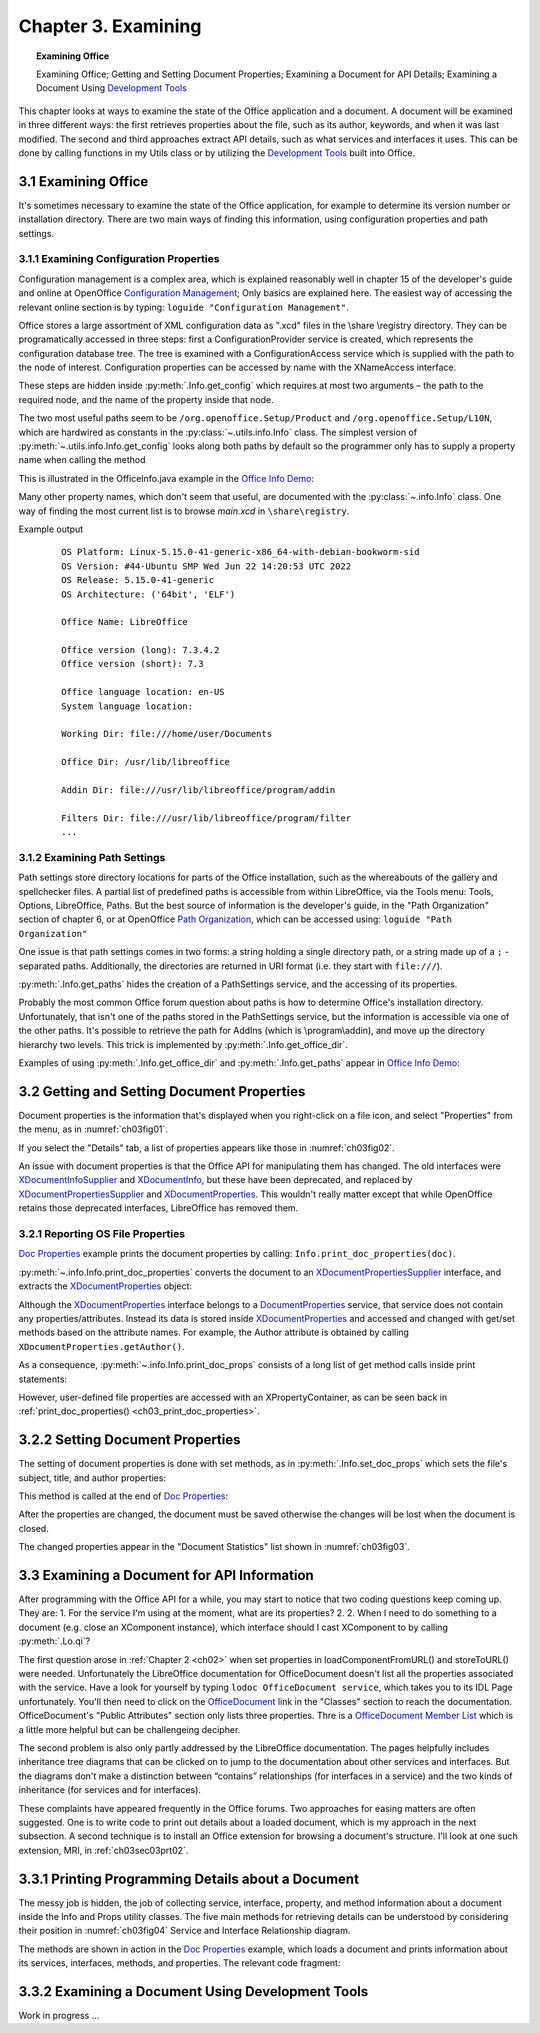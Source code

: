 .. _ch03:

********************
Chapter 3. Examining
********************

.. topic:: Examining Office

    Examining Office; Getting and Setting Document Properties; Examining a Document for API Details; Examining a Document Using |devtools|_

This chapter looks at ways to examine the state of the Office application and a document.
A document will be examined in three different ways: the first retrieves properties about the file, such as its author, keywords,
and when it was last modified. The second and third approaches extract API details, such as what services and interfaces it uses.
This can be done by calling functions in my Utils class or by utilizing the |devtools|_ built into Office.

.. _ch03sec01:

3.1 Examining Office
====================

It's sometimes necessary to examine the state of the Office application, for example to determine its version number or installation directory.
There are two main ways of finding this information, using configuration properties and path settings.

.. _ch03sec01prt01:

3.1.1 Examining Configuration Properties
----------------------------------------

.. todo:: 

    Chapter 3, Link to chapter 15

Configuration management is a complex area, which is explained reasonably well in chapter 15 of the developer's guide and online at
OpenOffice |ooconfigmanage|_; Only basics are explained here.
The easiest way of accessing the relevant online section is by typing: ``loguide "Configuration Management"``.

Office stores a large assortment of XML configuration data as ".xcd" files in the \\share \\registry directory.
They can be programatically accessed in three steps: first a ConfigurationProvider service is created, which represents the configuration database tree.
The tree is examined with a ConfigurationAccess service which is supplied with the path to the node of interest.
Configuration properties can be accessed by name with the XNameAccess interface.


These steps are hidden inside :py:meth:`.Info.get_config` which requires at most two arguments – the path to the required node,
and the name of the property inside that node.

The two most useful paths seem to be ``/org.openoffice.Setup/Product`` and ``/org.openoffice.Setup/L10N``,
which are hardwired as constants in the :py:class:`~.utils.info.Info` class. The simplest version of :py:meth:`~.utils.info.Info.get_config`
looks along both paths by default so the programmer only has to supply a property name when calling the method

This is illustrated in the OfficeInfo.java example in the |oinfo|_:

Many other property names, which don't seem that useful, are documented with the :py:class:`~.info.Info` class.
One way of finding the most current list is to browse `main.xcd` in ``\share\registry``.

.. tabs::

    .. code-tab:: python

        # in demo

        with Lo.Loader(Lo.ConnectSocket(headless=True)) as loader:
            print(f"OS Platform: {platform.platform()}")
            print(f"OS Version: {platform.version()}")
            print(f"OS Release: {platform.release()}")
            print(f"OS Architecture: {platform.architecture()}")

            print(f"\nOffice Name: {Info.get_config('ooName')}")
            print(f"\nOffice version (long): {Info.get_config('ooSetupVersionAboutBox')}")
            print(f"Office version (short): {Info.get_config('ooSetupVersion')}")
            print(f"\nOffice language location: {Info.get_config('ooLocale')}")
            print(f"System language location: {Info.get_config('ooSetupSystemLocale')}")

            print(f"\nWorking Dir: {Info.get_paths('Work')}")
            print(f"\nOffice Dir: {Info.get_office_dir()}")
            print(f"\nAddin Dir: {Info.get_paths('Addin')}")
            print(f"\nFilters Dir: {Info.get_paths('Filter')}")
            print(f"\nTemplates Dirs: {Info.get_paths('Template')}")
            print(f"\nGallery Dir: {Info.get_paths('Gallery')}")

Example output
    ::

        OS Platform: Linux-5.15.0-41-generic-x86_64-with-debian-bookworm-sid
        OS Version: #44-Ubuntu SMP Wed Jun 22 14:20:53 UTC 2022
        OS Release: 5.15.0-41-generic
        OS Architecture: ('64bit', 'ELF')

        Office Name: LibreOffice

        Office version (long): 7.3.4.2
        Office version (short): 7.3

        Office language location: en-US
        System language location: 

        Working Dir: file:///home/user/Documents

        Office Dir: /usr/lib/libreoffice

        Addin Dir: file:///usr/lib/libreoffice/program/addin

        Filters Dir: file:///usr/lib/libreoffice/program/filter
        ...

.. _ch03sec01prt02:

3.1.2 Examining Path Settings
-----------------------------

Path settings store directory locations for parts of the Office installation, such as the whereabouts of the gallery and spellchecker files.
A partial list of predefined paths is accessible from within LibreOffice, via the Tools menu: Tools, Options, LibreOffice, Paths.
But the best source of information is the developer's guide, in the "Path Organization" section of chapter 6, or at
OpenOffice |pathorg|_, which can be accessed using: ``loguide "Path Organization"``

One issue is that path settings comes in two forms: a string holding a single directory path, or a string made up of a
``;`` - separated paths. Additionally, the directories are returned in URI format (i.e. they start with ``file:///``).


:py:meth:`.Info.get_paths` hides the creation of a PathSettings service, and the accessing of its properties.

Probably the most common Office forum question about paths is how to determine Office's installation directory.
Unfortunately, that isn't one of the paths stored in the PathSettings service, but the information is accessible
via one of the other paths. It's possible to retrieve the path for AddIns (which is \\program\\addin), and move up
the directory hierarchy two levels. This trick is implemented by :py:meth:`.Info.get_office_dir`.

Examples of using :py:meth:`.Info.get_office_dir` and :py:meth:`.Info.get_paths` appear in |oinfo|_:

.. tabs::

    .. code-tab:: python

        print(f"\nOffice Dir: {Info.get_office_dir()}")
        print(f"\nAddin Dir: {Info.get_paths('Addin')}")
        print(f"\nFilters Dir: {Info.get_paths('Filter')}")
        print(f"\nTemplates Dirs: {Info.get_paths('Template')}")
        print(f"\nGallery Dir: {Info.get_paths('Gallery')}")

.. _ch03sec02:

3.2 Getting and Setting Document Properties
===========================================

Document properties is the information that's displayed when you right-click on a file icon, and select "Properties" from the menu, as in :numref:`ch03fig01`.

.. cssclass:: screen_shot invert

    .. _ch03fig01:
    .. figure:: https://user-images.githubusercontent.com/4193389/179297650-0343ec1e-efb3-4625-9c81-a0589ff9a81f.png
        :alt: A Properties Dialog in Windows 10 for algs.odp

        :A Properties Dialog in Windows 10 for "algs.odp".

If you select the "Details" tab, a list of properties appears like those in :numref:`ch03fig02`.

.. cssclass:: screen_shot invert

    .. _ch03fig02:
    .. figure:: https://user-images.githubusercontent.com/4193389/179298066-7acaa668-7b0b-4a59-bbb8-407ba354bf8a.png
        :alt: Details Properties List for algs.odp

        :Details Properties List for "algs.odp".

An issue with document properties is that the Office API for manipulating them has changed.
The old interfaces were XDocumentInfoSupplier_ and XDocumentInfo_, but these have been deprecated, and replaced by
XDocumentPropertiesSupplier_ and XDocumentProperties_. This wouldn't really matter except that while OpenOffice retains those deprecated interfaces,
LibreOffice has removed them.

.. _ch03sec02prt01:

3.2.1 Reporting OS File Properties
----------------------------------

|doc_props|_ example prints the document properties by calling: ``Info.print_doc_properties(doc)``.

:py:meth:`~.info.Info.print_doc_properties` converts the document to an XDocumentPropertiesSupplier_ interface, and extracts the XDocumentProperties_ object:

.. _ch03_print_doc_properties:

.. tabs::

    .. code-tab:: python

        @classmethod
        def print_doc_properties(cls, doc: object) -> None:
            try:
                doc_props_supp = mLo.Lo.qi(XDocumentPropertiesSupplier, doc, True)
                dps = doc_props_supp.getDocumentProperties()
                cls.print_doc_props(dps=dps)
                ud_props = dps.getUserDefinedProperties()
                mProps.Props.show_obj_props("UserDefined Info", ud_props)
            except Exception as e:
                mLo.Lo.print("Unable to get doc properties")
                mLo.Lo.print(f"    {e}")
            return


Although the XDocumentProperties_ interface belongs to a DocumentProperties_ service, that service does not contain any properties/attributes.
Instead its data is stored inside XDocumentProperties_ and accessed and changed with get/set methods based on the attribute names.
For example, the Author attribute is obtained by calling ``XDocumentProperties.getAuthor()``.

As a consequence, :py:meth:`~.info.Info.print_doc_props` consists of a long list of get method calls inside print statements:

.. tabs::

    .. code-tab:: python

        print("Document Properties Info")
        print("  Author: " + dps.Author)
        print("  Title: " + dps.Title)
        print("  Subject: " + dps.Subject)
        print("  Description: " + dps.Description)
        print("  Generator: " + dps.Generator)

        keys = dps.Keywords
        print("  Keywords: ")
        for keyword in keys:
            print(f"  {keyword}")

        print("  Modified by: " + dps.ModifiedBy)
        print("  Printed by: " + dps.PrintedBy)
        print("  Template Name: " + dps.TemplateName)
        print("  Template URL: " + dps.TemplateURL)
        print("  Autoload URL: " + dps.AutoloadURL)
        print("  Default Target: " + dps.DefaultTarget)
        # and more ...

However, user-defined file properties are accessed with an XPropertyContainer, as can be seen back in :ref:`print_doc_properties() <ch03_print_doc_properties>`.

.. _ch03sec02prt02:

3.2.2 Setting Document Properties
=================================

The setting of document properties is done with set methods, as in :py:meth:`.Info.set_doc_props` which sets the file's subject, title, and author properties:

.. tabs::

    .. code-tab:: python

        @staticmethod
        def set_doc_props(doc: object, subject: str, title: str, author: str) -> None:
            try:
                dp_supplier = mLo.Lo.qi(XDocumentPropertiesSupplier, doc, True)
                doc_props = dp_supplier.getDocumentProperties()
                doc_props.Subject = subject
                doc_props.Title = title
                doc_props.Author = author
            except Exception as e:
                raise mEx.PropertiesError("Unable to set doc properties") from e

This method is called at the end of |doc_props|_:

.. tabs::

    .. code-tab:: python

        Info.set_doc_props(doc, "Example", "Examples", "Amour Spirit")

After the properties are changed, the document must be saved otherwise the changes will be lost when the document is closed.

The changed properties appear in the "Document Statistics" list shown in :numref:`ch03fig03`.

.. cssclass:: screen_shot invert

    .. _ch03fig03:
    .. figure:: https://user-images.githubusercontent.com/4193389/179302791-d8373bd0-7b72-41a3-86b8-dcbd5bac6feb.png
        :alt: "Document Statistics" Properties List for "algs.odp"

        :"Document Statistics" Properties List for "algs.odp".


3.3 Examining a Document for API Information
============================================

After programming with the Office API for a while, you may start to notice that two coding questions keep coming up.
They are:
1. For the service I'm using at the moment, what are its properties?
2. 2. When I need to do something to a document (e.g. close an XComponent instance), which interface should I cast XComponent to by calling :py:meth:`.Lo.qi`?

The first question arose in :ref:`Chapter 2 <ch02>` when set properties in loadComponentFromURL() and storeToURL() were needed.
Unfortunately the LibreOffice documentation for OfficeDocument doesn't list all the properties associated with the service.
Have a look for yourself by typing ``lodoc OfficeDocument service``, which takes you to its IDL Page unfortunately.
You'll then need to click on the OfficeDocument_ link in the "Classes" section to reach the documentation. OfficeDocument's "Public Attributes" section only lists three properties.
Thre is a |odoc_member_list|_ which is a little more helpful but can be challengeing decipher.

The second problem is also only partly addressed by the LibreOffice documentation.
The pages helpfully includes inheritance tree diagrams that can be clicked on to jump to the documentation about other services and interfaces.
But the diagrams don't make a distinction between “contains” relationships (for interfaces in a service) and the two kinds of inheritance (for services and for interfaces).

These complaints have appeared frequently in the Office forums.
Two approaches for easing matters are often suggested. One is to write code to print out details about a loaded document,
which is my approach in the next subsection.
A second technique is to install an Office extension for browsing a document's structure. I'll look at one such extension, MRI, in :ref:`ch03sec03prt02`.

.. _ch03sec03prt01:

3.3.1 Printing Programming Details about a Document
===================================================

The messy job is hidden, the job of collecting service, interface, property, and method information about a document inside the Info and Props utility classes.
The five main methods for retrieving details can be understood by considering their position in :numref:`ch03fig04` Service and Interface Relationship diagram.

.. cssclass:: diagram invert

    .. _ch03fig04:
    .. figure:: https://user-images.githubusercontent.com/4193389/179312606-5628bef3-09e7-4016-be86-545953ed02b8.png
        :alt: Methods to Investigate the Service and Interface Relationships and Hierarchies

        :Methods to Investigate the Service and Interface Relationships and Hierarchies.

The methods are shown in action in the |doc_props|_ example, which loads a document and prints information about its services, interfaces, methods, and properties.
The relevant code fragment:


.. _ch03sec03prt02:

3.3.2 Examining a Document Using Development Tools
==================================================

Work in progress ...

.. |devtools| replace:: Development Tools
.. _devtools: https://help.libreoffice.org/latest/ro/text/shared/guide/dev_tools.html

.. |ooconfigmanage| replace:: Configuration Management
.. _ooconfigmanage: https://wiki.openoffice.org/wiki/Documentation/DevGuide/Config/Configuration_Management

.. |oinfo| replace:: Office Info Demo
.. _oinfo: https://github.com/Amourspirit/python-ooouno-ex/tree/main/ex/auto/general/odev_office_info

.. |pathorg| replace:: Path Organization
.. _pathorg: https://wiki.openoffice.org/wiki/Documentation/DevGuide/OfficeDev/Path_Organization

.. |doc_props| replace:: Doc Properties
.. _doc_props: https://github.com/Amourspirit/python-ooouno-ex/tree/main/ex/auto/general/odev_doc_prop

.. _OfficeDocument: https://api.libreoffice.org/docs/idl/ref/servicecom_1_1sun_1_1star_1_1document_1_1OfficeDocument.html

.. |odoc_member_list| replace:: OfficeDocument Member List
.. _odoc_member_list: https://api.libreoffice.org/docs/idl/ref/servicecom_1_1sun_1_1star_1_1document_1_1OfficeDocument-members.html

.. _DocumentProperties: https://api.libreoffice.org/docs/idl/ref/servicecom_1_1sun_1_1star_1_1document_1_1DocumentProperties.html
.. _XDocumentProperties: https://api.libreoffice.org/docs/idl/ref/interfacecom_1_1sun_1_1star_1_1document_1_1XDocumentProperties.html
.. _XDocumentPropertiesSupplier: https://api.libreoffice.org/docs/idl/ref/interfacecom_1_1sun_1_1star_1_1document_1_1XDocumentPropertiesSupplier.html

.. _XDocumentInfoSupplier: https://www.openoffice.org/api/docs/common/ref/com/sun/star/document/XDocumentInfoSupplier.html

.. _XDocumentInfo: https://www.openoffice.org/api/docs/common/ref/com/sun/star/document/XDocumentInfo.html